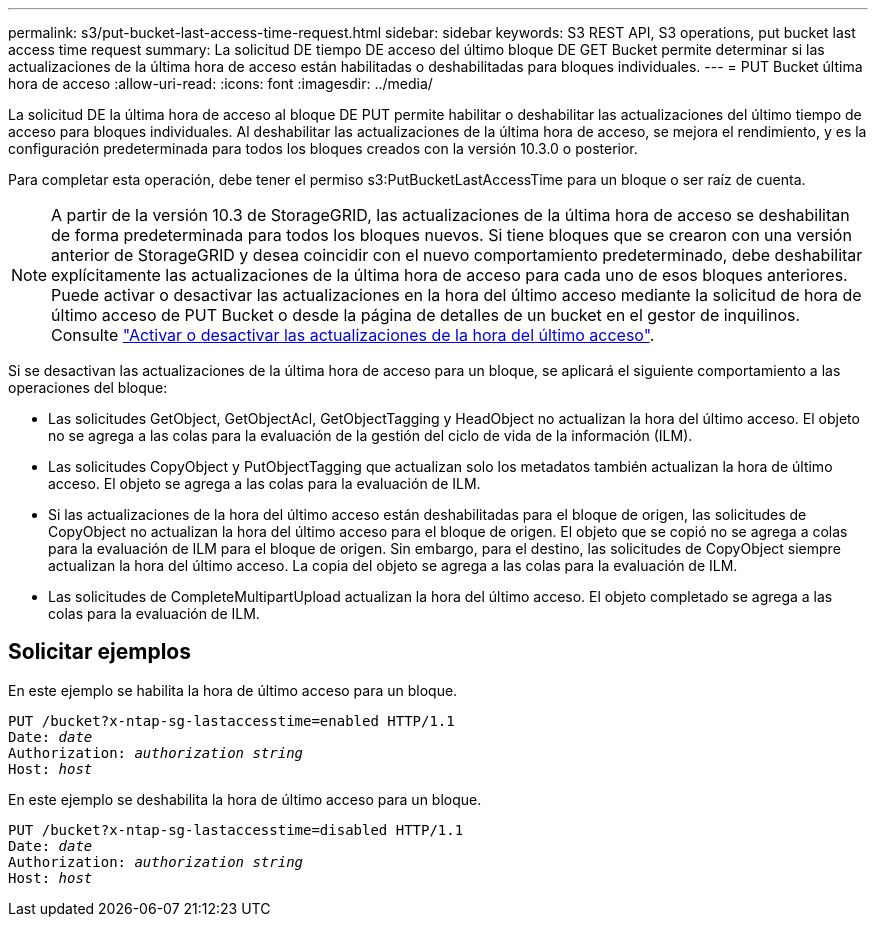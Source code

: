 ---
permalink: s3/put-bucket-last-access-time-request.html 
sidebar: sidebar 
keywords: S3 REST API, S3 operations, put bucket last access time request 
summary: La solicitud DE tiempo DE acceso del último bloque DE GET Bucket permite determinar si las actualizaciones de la última hora de acceso están habilitadas o deshabilitadas para bloques individuales. 
---
= PUT Bucket última hora de acceso
:allow-uri-read: 
:icons: font
:imagesdir: ../media/


[role="lead"]
La solicitud DE la última hora de acceso al bloque DE PUT permite habilitar o deshabilitar las actualizaciones del último tiempo de acceso para bloques individuales. Al deshabilitar las actualizaciones de la última hora de acceso, se mejora el rendimiento, y es la configuración predeterminada para todos los bloques creados con la versión 10.3.0 o posterior.

Para completar esta operación, debe tener el permiso s3:PutBucketLastAccessTime para un bloque o ser raíz de cuenta.


NOTE: A partir de la versión 10.3 de StorageGRID, las actualizaciones de la última hora de acceso se deshabilitan de forma predeterminada para todos los bloques nuevos. Si tiene bloques que se crearon con una versión anterior de StorageGRID y desea coincidir con el nuevo comportamiento predeterminado, debe deshabilitar explícitamente las actualizaciones de la última hora de acceso para cada uno de esos bloques anteriores. Puede activar o desactivar las actualizaciones en la hora del último acceso mediante la solicitud de hora de último acceso de PUT Bucket o desde la página de detalles de un bucket en el gestor de inquilinos. Consulte link:../tenant/enabling-or-disabling-last-access-time-updates.html["Activar o desactivar las actualizaciones de la hora del último acceso"].

Si se desactivan las actualizaciones de la última hora de acceso para un bloque, se aplicará el siguiente comportamiento a las operaciones del bloque:

* Las solicitudes GetObject, GetObjectAcl, GetObjectTagging y HeadObject no actualizan la hora del último acceso. El objeto no se agrega a las colas para la evaluación de la gestión del ciclo de vida de la información (ILM).
* Las solicitudes CopyObject y PutObjectTagging que actualizan solo los metadatos también actualizan la hora de último acceso. El objeto se agrega a las colas para la evaluación de ILM.
* Si las actualizaciones de la hora del último acceso están deshabilitadas para el bloque de origen, las solicitudes de CopyObject no actualizan la hora del último acceso para el bloque de origen. El objeto que se copió no se agrega a colas para la evaluación de ILM para el bloque de origen. Sin embargo, para el destino, las solicitudes de CopyObject siempre actualizan la hora del último acceso. La copia del objeto se agrega a las colas para la evaluación de ILM.
* Las solicitudes de CompleteMultipartUpload actualizan la hora del último acceso. El objeto completado se agrega a las colas para la evaluación de ILM.




== Solicitar ejemplos

En este ejemplo se habilita la hora de último acceso para un bloque.

[listing, subs="specialcharacters,quotes"]
----
PUT /bucket?x-ntap-sg-lastaccesstime=enabled HTTP/1.1
Date: _date_
Authorization: _authorization string_
Host: _host_
----
En este ejemplo se deshabilita la hora de último acceso para un bloque.

[listing, subs="specialcharacters,quotes"]
----
PUT /bucket?x-ntap-sg-lastaccesstime=disabled HTTP/1.1
Date: _date_
Authorization: _authorization string_
Host: _host_
----